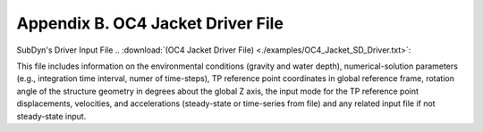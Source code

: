 .. _sd_appendix_B:

Appendix B. OC4 Jacket Driver File
==================================

SubDyn's Driver Input File 
.. :download:`(OC4 Jacket Driver File) <./examples/OC4_Jacket_SD_Driver.txt>`: 

This file includes information on the environmental conditions (gravity and water depth), 
numerical-solution parameters (e.g., integration time interval, numer of time-steps), TP reference point coordinates in global reference frame, 
rotation angle of the structure geometry in degrees about the global Z axis, the input mode for the TP reference point displacements, velocities, and accelerations (steady-state or time-series from file) and any related input
file if not steady-state input.
